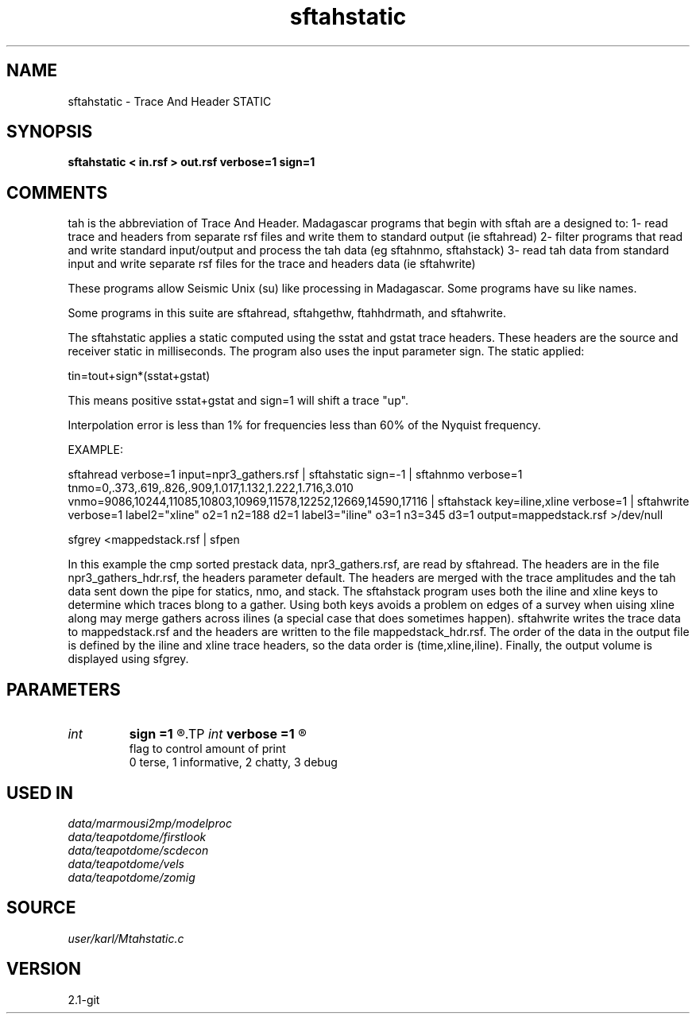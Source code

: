.TH sftahstatic 1  "APRIL 2019" Madagascar "Madagascar Manuals"
.SH NAME
sftahstatic \- Trace And Header STATIC
.SH SYNOPSIS
.B sftahstatic < in.rsf > out.rsf verbose=1 sign=1
.SH COMMENTS

tah is the abbreviation of Trace And Header.  Madagascar programs 
that begin with sftah are a designed to:
1- read trace and headers from separate rsf files and write them to 
standard output (ie sftahread)
2- filter programs that read and write standard input/output and 
process the tah data (eg sftahnmo, sftahstack)
3- read tah data from standard input and write separate rsf files for 
the trace and headers data (ie sftahwrite)

These programs allow Seismic Unix (su) like processing in Madagascar.  
Some programs have su like names.

Some programs in this suite are sftahread, sftahgethw, ftahhdrmath, 
and sftahwrite.

The sftahstatic applies a static computed using the sstat and gstat trace
headers. These headers are the source and receiver static in milliseconds.
The program also uses the input parameter sign. The static applied:

tin=tout+sign*(sstat+gstat)

This means positive sstat+gstat and sign=1 will shift a trace "up".

Interpolation error is less than 1% for frequencies less than 60% of
the Nyquist frequency. 

EXAMPLE:

sftahread \
verbose=1 \
input=npr3_gathers.rsf \
| sftahstatic sign=-1 \
| sftahnmo \
verbose=1  \
tnmo=0,.373,.619,.826,.909,1.017,1.132,1.222,1.716,3.010 \
vnmo=9086,10244,11085,10803,10969,11578,12252,12669,14590,17116 \
| sftahstack key=iline,xline verbose=1 \
| sftahwrite \
verbose=1                           \
label2="xline" o2=1 n2=188 d2=1   \
label3="iline" o3=1 n3=345 d3=1   \
output=mappedstack.rsf \
>/dev/null

sfgrey <mappedstack.rsf | sfpen

In this example the cmp sorted prestack data, npr3_gathers.rsf,  are 
read by sftahread.  The headers are in the file npr3_gathers_hdr.rsf, 
the headers parameter default.  The headers are merged with the trace 
amplitudes and the tah data sent down the pipe for statics, nmo, and 
stack.  The sftahstack program uses both the iline and xline keys to 
determine which traces blong to a gather.  Using both keys avoids a 
problem on edges of a survey when uising xline along may merge gathers 
across ilines (a special case that does sometimes happen). sftahwrite 
writes the trace data to mappedstack.rsf and the headers are written 
to the file mappedstack_hdr.rsf.  The order of the data in the output 
file is defined by the iline and xline trace headers, so the  data 
order is (time,xline,iline).  Finally, the output volume is displayed 
using sfgrey.

.SH PARAMETERS
.PD 0
.TP
.I int    
.B sign
.B =1
.R  	put the history from the input file to the output
.TP
.I int    
.B verbose
.B =1
.R  	

     flag to control amount of print
     0 terse, 1 informative, 2 chatty, 3 debug
.SH USED IN
.TP
.I data/marmousi2mp/modelproc
.TP
.I data/teapotdome/firstlook
.TP
.I data/teapotdome/scdecon
.TP
.I data/teapotdome/vels
.TP
.I data/teapotdome/zomig
.SH SOURCE
.I user/karl/Mtahstatic.c
.SH VERSION
2.1-git
